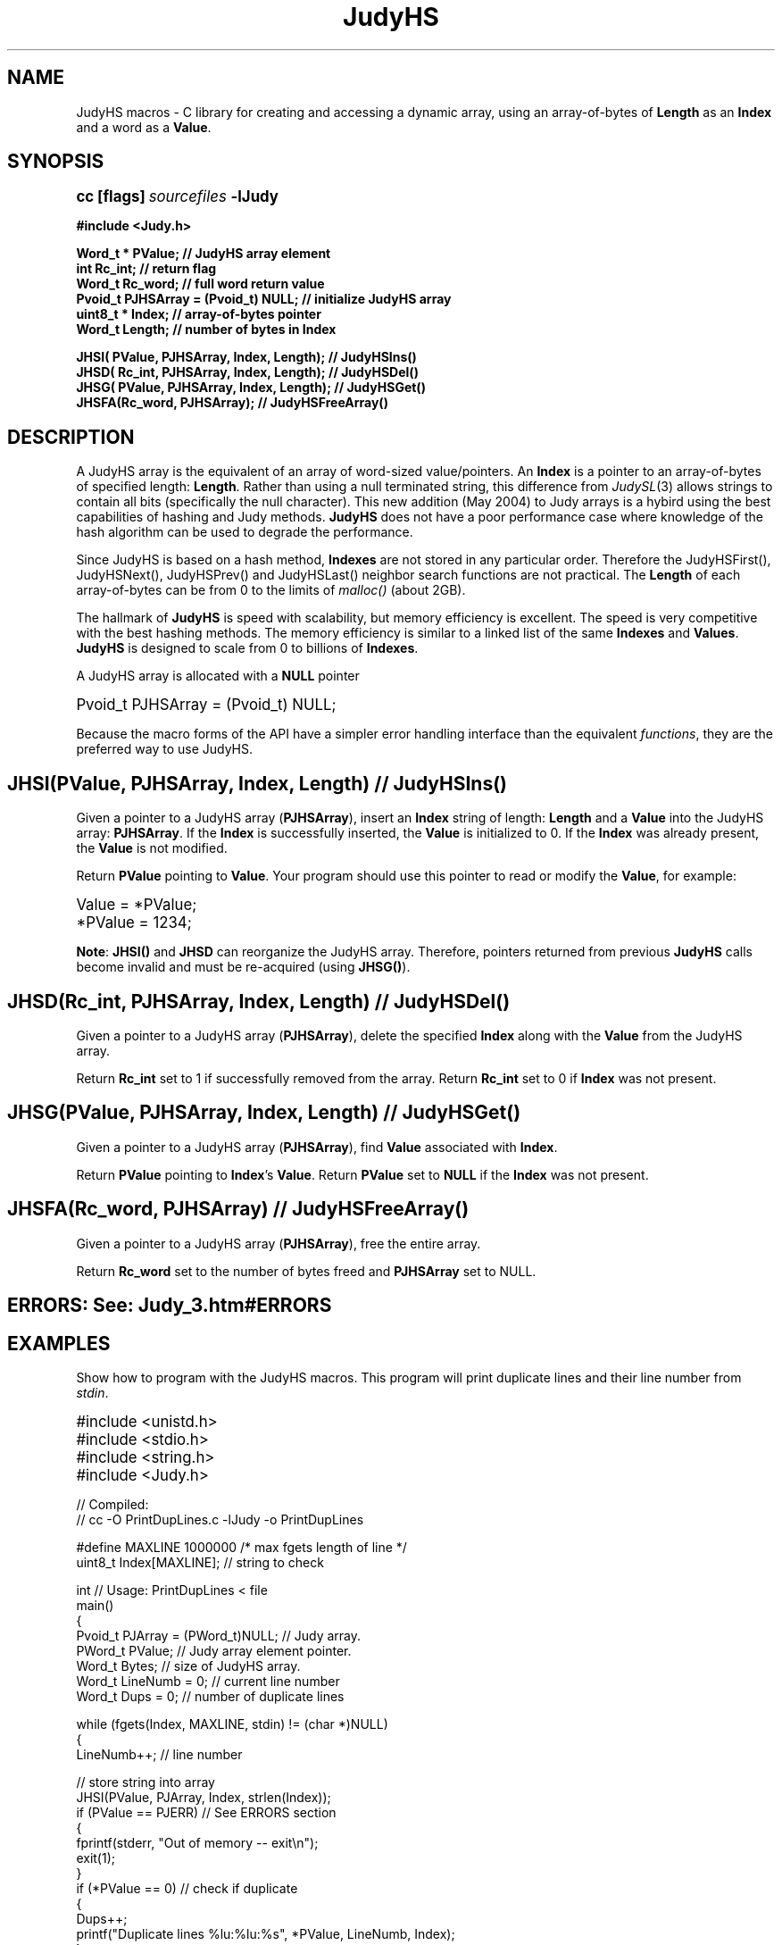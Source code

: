 .\" Auto-translated to nroff -man from ext/JudyHS_3.htm by ../tool/jhton at Wed Jul 19 12:16:14 2017
.\" @(#) $Revision: 4.43 $ $Source: /cvsroot/judy/doc/ext/JudyHS_3.htm,v $ ---
.TA j
.TH JudyHS 3
.ds )H Hewlett-Packard Company
.ds ]W      
.PP
.SH NAME
JudyHS macros - C library for creating and accessing a dynamic array,
using an array-of-bytes of \fBLength\fP as an \fBIndex\fP and a word
as a \fBValue\fP.
.PP
.SH SYNOPSIS
.PP
.nf
.ps +1
.ft B
cc [flags] \fIsourcefiles\fP -lJudy
.PP
.ft B
#include <Judy.h>
.PP
.ft B
Word_t  * PValue;                           // JudyHS array element
int       Rc_int;                           // return flag
Word_t    Rc_word;                          // full word return value
Pvoid_t   PJHSArray = (Pvoid_t) NULL;       // initialize JudyHS array
uint8_t * Index;                            // array-of-bytes pointer
Word_t    Length;                           // number of bytes in Index
.PP
.ft B
JHSI( PValue,  PJHSArray, Index, Length);   // JudyHSIns()
JHSD( Rc_int,  PJHSArray, Index, Length);   // JudyHSDel()
JHSG( PValue,  PJHSArray, Index, Length);   // JudyHSGet()
JHSFA(Rc_word, PJHSArray);                  // JudyHSFreeArray()
.ft P
.ps
.fi
.SH DESCRIPTION
A JudyHS array is the equivalent of an array of word-sized
value/pointers.  An \fBIndex\fP is a pointer to an array-of-bytes of
specified length:  \fBLength\fP.  Rather than using a null terminated
string, this difference from \fIJudySL\fP(3)
allows strings to contain all bits (specifically the null character).
This new addition (May 2004) to Judy arrays is a hybird using the best
capabilities of hashing and Judy methods.  \fBJudyHS\fP does not have a
poor performance case where knowledge of the hash algorithm can be used
to degrade the performance.
.PP
Since JudyHS is based on a hash method, \fBIndexes\fP are not stored in
any particular order.  Therefore the JudyHSFirst(), JudyHSNext(),
JudyHSPrev() and JudyHSLast() neighbor search functions are not
practical.  The \fBLength\fP of each array-of-bytes can be from 0 to
the limits of \fImalloc()\fP (about 2GB).  
.PP
The hallmark of \fBJudyHS\fP is speed with scalability, but memory
efficiency is excellent.  The speed is very competitive with the best
hashing methods.  The memory efficiency is similar to a linked list of
the same \fBIndexes\fP and \fBValues\fP.  \fBJudyHS\fP is designed to
scale from 0 to billions of \fBIndexes\fP.
.PP
A JudyHS array is allocated with a \fBNULL\fP pointer
.PP
.nf
.ps +1
Pvoid_t PJHSArray = (Pvoid_t) NULL;
.ps
.fi
.PP
Because the macro forms of the API have a simpler error handling
interface than the equivalent
\fIfunctions\fP,
they are the preferred way to use JudyHS.
.PP
.SH \fBJHSI(PValue, PJHSArray, Index, Length)\fP // \fBJudyHSIns()\fP
Given a pointer to a JudyHS array (\fBPJHSArray\fP), insert an
\fBIndex\fP string of length: \fBLength\fP and a \fBValue\fP into the
JudyHS array:  \fBPJHSArray\fP.  If the \fBIndex\fP is successfully
inserted, the \fBValue\fP is initialized to 0.  If the \fBIndex\fP was
already present, the \fBValue\fP is not modified.
.PP
Return \fBPValue\fP pointing to \fBValue\fP.  Your program should use
this pointer to read or modify the \fBValue\fP, for example:
.PP
.nf
.ps +1
Value = *PValue;
*PValue = 1234;
.ps
.fi
.PP
\fBNote\fP:
\fBJHSI()\fP and \fBJHSD\fP can reorganize the JudyHS array.
Therefore, pointers returned from previous \fBJudyHS\fP calls become
invalid and must be re-acquired (using \fBJHSG()\fP).
.PP
.SH \fBJHSD(Rc_int, PJHSArray, Index, Length)\fP // \fBJudyHSDel()\fP
Given a pointer to a JudyHS array (\fBPJHSArray\fP), delete the
specified \fBIndex\fP along with the \fBValue\fP from the JudyHS
array.
.PP
Return \fBRc_int\fP set to 1 if successfully removed from the array.
Return \fBRc_int\fP set to 0 if \fBIndex\fP was not present.
.PP
.SH \fBJHSG(PValue, PJHSArray, Index, Length)\fP // \fBJudyHSGet()\fP
Given a pointer to a JudyHS array (\fBPJHSArray\fP),
find \fBValue\fP associated with \fBIndex\fP.
.PP
Return \fBPValue\fP pointing to \fBIndex\fP's \fBValue\fP.
Return \fBPValue\fP set to \fBNULL\fP if the \fBIndex\fP was not present.
.PP
.SH \fBJHSFA(Rc_word, PJHSArray)\fP // \fBJudyHSFreeArray()\fP
Given a pointer to a JudyHS array (\fBPJHSArray\fP), free the entire array.
.PP
Return \fBRc_word\fP set to the number of bytes freed and \fBPJHSArray\fP set to NULL.
.PP
.SH \fBERRORS:\fP See: \fIJudy_3.htm#ERRORS\fP
.PP
.SH EXAMPLES
Show how to program with the JudyHS macros.  This program will print
duplicate lines and their line number from \fIstdin\fP.
.PP
.PP
.nf
.ps +1
#include <unistd.h>
#include <stdio.h>
#include <string.h>
#include <Judy.h>
.PP
//  Compiled:
//  cc -O PrintDupLines.c -lJudy -o PrintDupLines
.PP
#define MAXLINE 1000000                 /* max fgets length of line */
uint8_t   Index[MAXLINE];               // string to check
.PP
int     // Usage:  PrintDupLines < file
main()
{
    Pvoid_t   PJArray = (PWord_t)NULL;  // Judy array.
    PWord_t   PValue;                   // Judy array element pointer.
    Word_t    Bytes;                    // size of JudyHS array.
    Word_t    LineNumb = 0;             // current line number
    Word_t    Dups = 0;                 // number of duplicate lines
.PP
    while (fgets(Index, MAXLINE, stdin) != (char *)NULL)
    {
        LineNumb++;                     // line number
.PP
        // store string into array
        JHSI(PValue, PJArray, Index, strlen(Index)); 
        if (PValue == PJERR)            // See ERRORS section
        {
            fprintf(stderr, "Out of memory -- exit\\n");
            exit(1);
        }
        if (*PValue == 0)               // check if duplicate
        {
            Dups++;
            printf("Duplicate lines %lu:%lu:%s", *PValue, LineNumb, Index);
        }
        else
        {
            *PValue = LineNumb;         // store Line number
        }
    }
    printf("%lu Duplicates, free JudyHS array of %lu Lines\\n", 
                    Dups, LineNumb - Dups);
    JHSFA(Bytes, PJArray);              // free JudyHS array
    printf("JudyHSFreeArray() free'ed %lu bytes of memory\\n", Bytes);
    return (0);
}
.ps
.fi
.PP
.SH AUTHOR
JudyHS was invented and implemented by Doug Baskins after retiring from Hewlett-Packard.
.PP
.SH SEE ALSO
\fIJudy\fP(3),
\fIJudy1\fP(3),
\fIJudyL\fP(3),
\fIJudySL\fP(3),
.br
\fImalloc()\fP,
.br
the Judy website,
\fIhttp://judy.sourceforge.net\fP,
for further information and Application Notes.
